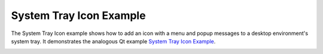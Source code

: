 System Tray Icon Example
========================

The System Tray Icon example shows how to add an icon with a menu and popup
messages to a desktop environment's system tray. It demonstrates the analogous
Qt example `System Tray Icon Example
<https://doc.qt.io/qt-6/qtwidgets-desktop-systray-example.html>`_.

.. image:: systray.png
   :align: center
